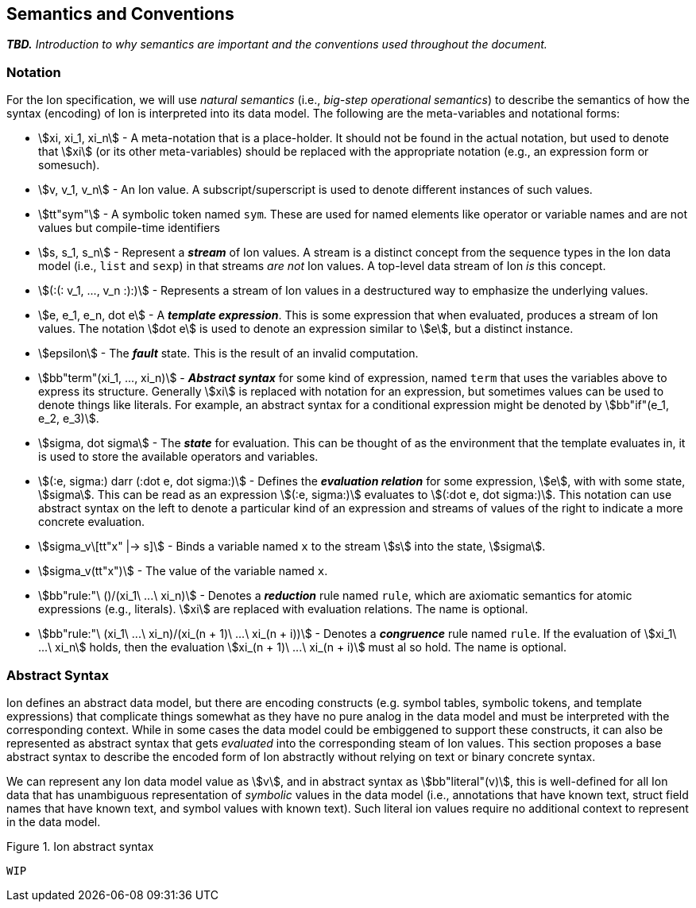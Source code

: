 [[sec:semantics-conventions]]
== Semantics and Conventions

*_TBD._* _Introduction to why semantics are important and the conventions used throughout the document._

=== Notation

For the Ion specification, we will use _natural semantics_ (i.e., _big-step operational semantics_) to describe the
semantics of how the syntax (encoding) of Ion is interpreted into its data model.  The following are the meta-variables
and notational forms:

* stem:[xi, xi_1, xi_n] - A meta-notation that is a place-holder.  It should not be found in the actual
  notation, but used to denote that stem:[xi] (or its other meta-variables) should be replaced with the appropriate
  notation (e.g., an expression form or somesuch).
* stem:[v, v_1, v_n] - An Ion value.  A subscript/superscript is used to denote different instances of such values.
* stem:[tt"sym"] - A symbolic token named `sym`.  These are used for named elements like operator or variable names and
  are not values but compile-time identifiers
* stem:[s, s_1, s_n] - Represent a *_stream_* of Ion values.  A stream is a distinct concept from
  the sequence types in the Ion data model (i.e., `list` and `sexp`) in that streams _are not_ Ion values.  A top-level
  data stream of Ion _is_ this concept.
* stem:[(:(: v_1, ..., v_n :):)] - Represents a stream of Ion values in a destructured way to emphasize the underlying
  values.
* stem:[e, e_1, e_n, dot e] - A *_template expression_*.  This is some expression that when evaluated, produces a stream
  of Ion values. The notation stem:[dot e] is used to denote an expression similar to stem:[e], but a distinct instance.
* stem:[epsilon] - The *_fault_* state.  This is the result of an invalid computation.
* stem:[bb"term"(xi_1, ..., xi_n)] - *_Abstract syntax_* for some kind of expression, named `term` that uses the
  variables above to express its structure.  Generally stem:[xi] is replaced with notation for an expression, but
  sometimes values can be used to denote things like literals. For example, an abstract syntax for a conditional
  expression might be denoted by stem:[bb"if"(e_1, e_2, e_3)].
* stem:[sigma, dot sigma] - The *_state_* for evaluation.  This can be thought of as the environment that the template
  evaluates in, it is used to store the available operators and variables.
* stem:[(:e, sigma:) darr (:dot e, dot sigma:)] - Defines the *_evaluation relation_* for some expression, stem:[e],
  with with some state, stem:[sigma].  This can be read as an expression stem:[(:e, sigma:)] evaluates to stem:[(:dot e,
  dot sigma:)].  This notation can use abstract syntax on the left to denote a particular kind of an expression and
  streams of values of the right to indicate a more concrete evaluation.
* stem:[sigma_v\[tt"x" |-> s\]] - Binds a variable named `x` to the stream stem:[s] into the state, stem:[sigma].
* stem:[sigma_v(tt"x")] - The value of the variable named `x`.
* stem:[bb"rule:"\ ()/(xi_1\ ...\ xi_n)] - Denotes a *_reduction_* rule named `rule`, which are axiomatic semantics for
  atomic expressions (e.g., literals). stem:[xi] are replaced with evaluation relations.  The name is optional.
* stem:[bb"rule:"\ (xi_1\ ...\ xi_n)/(xi_(n + 1)\ ...\ xi_(n + i))] - Denotes a *_congruence_* rule named `rule`.  If
  the evaluation of stem:[xi_1\ ...\ xi_n] holds, then the evaluation stem:[xi_(n + 1)\ ...\ xi_(n + i)] must al so
  hold. The name is optional.

=== Abstract Syntax

Ion defines an abstract data model, but there are encoding constructs (e.g. symbol tables, symbolic tokens, and template
expressions) that complicate things somewhat as they have no pure analog in the data model and must be interpreted with
the corresponding context.  While in some cases the data model could be embiggened to support these constructs, it can
also be represented as abstract syntax that gets _evaluated_ into the corresponding steam of Ion values.  This section
proposes a base abstract syntax to describe the encoded form of Ion abstractly without relying on text or binary
concrete syntax.

We can represent any Ion data model value as stem:[v], and in abstract syntax as stem:[bb"literal"(v)], this is
well-defined for all Ion data that has unambiguous representation of _symbolic_ values in the data model (i.e.,
annotations that have known text, struct field names that have known text, and symbol values with known text).  Such
literal ion values require no additional context to represent in the data model.

.Figure {counter:figure-number}. Ion abstract syntax
[source%unbreakable]
----
WIP
----
